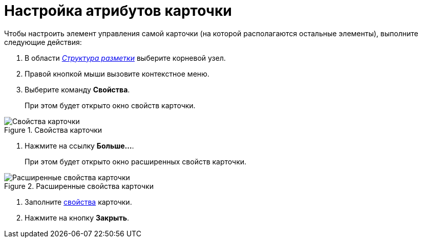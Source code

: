 = Настройка атрибутов карточки

.Чтобы настроить элемент управления самой карточки (на которой располагаются остальные элементы), выполните следующие действия:
. В области xref:lay_Interface_Layouts_structure.adoc[_Структура разметки_] выберите корневой узел.
. Правой кнопкой мыши вызовите контекстное меню.
. Выберите команду *Свойства*.
+
При этом будет открыто окно свойств карточки.

.Свойства карточки
image::lay_Card_ControlCardAttributes_small.png[Свойства карточки]
. Нажмите на ссылку *Больше...*.
+
При этом будет открыто окно расширенных свойств карточки.

.Расширенные свойства карточки
image::lay_Card_ControlCardAttributes.png[Расширенные свойства карточки]
. Заполните xref:lay_Elements_ControlCardAttributes.adoc[свойства] карточки.
. Нажмите на кнопку *Закрыть*.